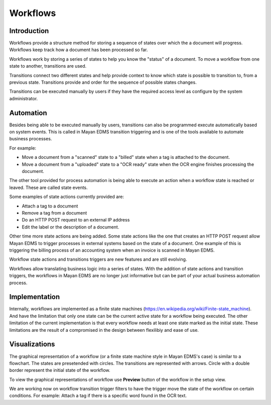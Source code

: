 *********
Workflows
*********

Introduction
============

Workflows provide a structure method for storing a sequence of states over
which the a document will progress. Workflows keep track how a document has
been processed so far.

Workflows work by storing a series of states to help you know the "status"
of a document. To move a workflow from one state to another, transitions are
used.

Transitions connect two different states and help provide context to know
which state is possible to transition to, from a previous state. Transitions
provide and order for the sequence of possible states changes.

Transitions can be executed manually by users if they have the required access
level as configure by the system administrator.


Automation
==========

Besides being able to be executed manually by users, transitions can also be
programmed execute automatically based on system events. This is called in
Mayan EDMS transition triggering and is one of the tools available to
automate business processes.

For example:

* Move a document from a "scanned" state to a "billed" state
  when a tag is attached to the document.
* Move a document from a "uploaded" state to a "OCR ready" state
  when the OCR engine finishes processing the document.

The other tool provided for process automation is being able to execute an
action when a workflow state is reached or leaved. These are called state
events.

Some examples of state actions currently provided are:

* Attach a tag to a document
* Remove a tag from a document
* Do an HTTP POST request to an external IP address
* Edit the label or the description of a document.

Other time more state actions are being added. Some state actions like the one
that creates an HTTP POST request allow Mayan EDMS to trigger processes in
external systems based on the state of a document. One example of this is
triggering the billing process of an accounting system when an invoice is
scanned in Mayan EDMS.

Workflow state actions and transitions triggers are new features and are still
evolving.

Workflows allow translating business logic into a series of states. With the
addition of state actions and transition triggers, the workflows in Mayan EDMS
are no longer just informative but can be part of your actual business
automation process.


Implementation
==============

Internally, workflows are implemented as a finite state machines
(https://en.wikipedia.org/wiki/Finite-state_machine). And have the limitation
that only one state can be the current active state for a workflow being
executed. The other limitation of the current implementation is that every
workflow needs at least one state marked as the initial state. These limitations
are the result of a compromised in the design between flexilibiy and ease of
use.


Visualizations
==============

The graphical representation of a workflow (or a finite state machine style
in Mayan EDMS's case) is similar to a flowchart. The states are presetended
with circles. The transitions are represented with arrows. Circle with a
double border represent the initial state of the workflow.

To view the graphical representations of workflow use **Preview** button of
the workflow in the setup view.



We are working now on workflow transition trigger filters to have
the trigger move the state of the workflow on certain conditions. For example: Attach a tag if there is a specific word found in the OCR text.
